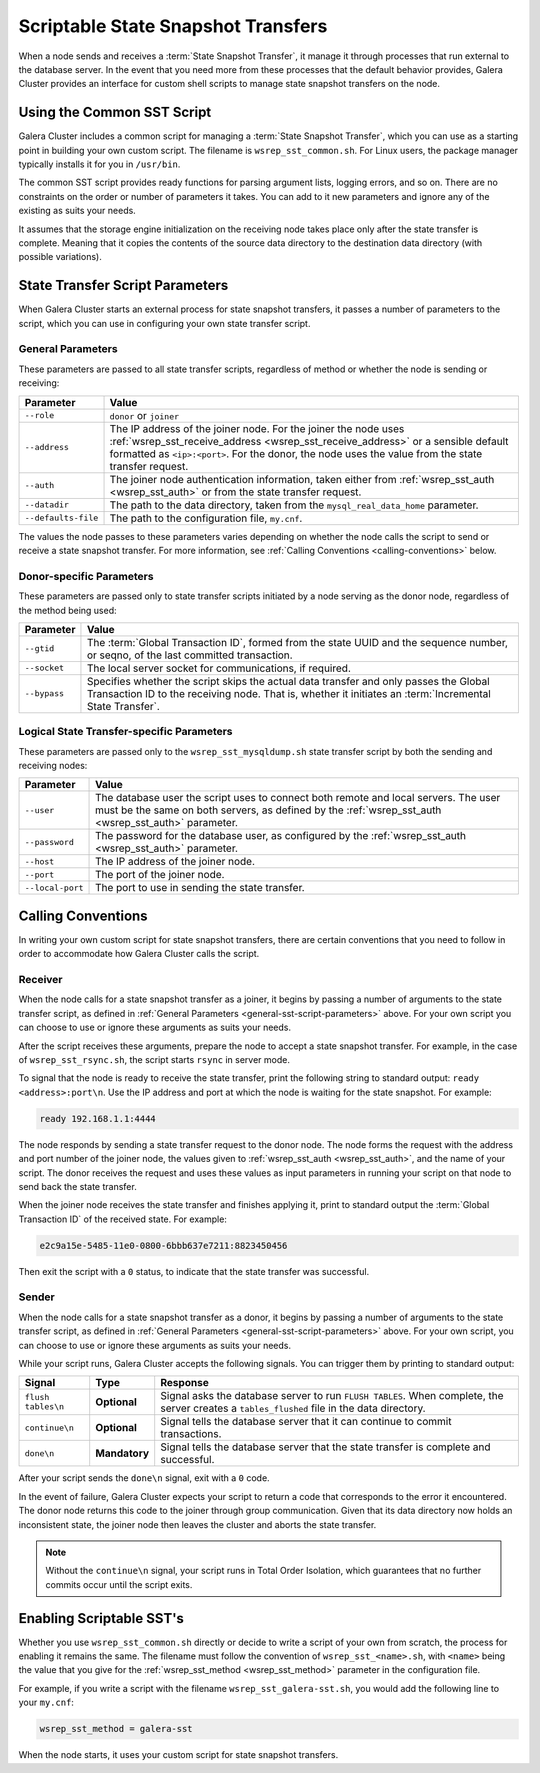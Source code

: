 
=====================================
Scriptable State Snapshot Transfers
=====================================
.. _`scriptable-sst`:

When a node sends and receives a :term:`State Snapshot Transfer`, it manage it through processes that run external to the database server.  In the event that you need more from these processes that the default behavior provides, Galera Cluster provides an interface for custom shell scripts to manage state snapshot transfers on the node.

------------------------------
Using the Common SST Script
------------------------------
.. _`writing-custom-sst`:

Galera Cluster includes a common script for managing a :term:`State Snapshot Transfer`, which you can use as a starting point in building your own custom script.  The filename is ``wsrep_sst_common.sh``.  For Linux users, the package manager typically installs it for you in ``/usr/bin``.

The common SST script provides ready functions for parsing argument lists, logging errors, and so on.  There are no constraints on the order or number of parameters it takes.  You can add to it new parameters and ignore any of the existing as suits your needs.

It assumes that the storage engine initialization on the receiving node takes place only after the state transfer is complete.  Meaning that it copies the contents of the source data directory to the destination data directory (with possible variations).

---------------------------------
State Transfer Script Parameters
---------------------------------
.. _`sst-script-parameters`:

When Galera Cluster starts an external process for state snapshot transfers, it passes a number of parameters to the script, which you can use in configuring your own state transfer script.

^^^^^^^^^^^^^^^^^^^^^
General Parameters
^^^^^^^^^^^^^^^^^^^^^
.. _`general-sst-script-parameters`:

These parameters are passed to all state transfer scripts, regardless of method or whether the node is sending or receiving:

+---------------------+----------------------------------------------------+
| Parameter           | Value                                              |
+=====================+====================================================+
| ``--role``          | ``donor`` or ``joiner``                            |
+---------------------+----------------------------------------------------+
| ``--address``       | The IP address of the joiner node.  For the joiner |
|                     | the node uses :ref:`wsrep_sst_receive_address      |
|                     | <wsrep_sst_receive_address>` or a sensible default |
|                     | formatted as ``<ip>:<port>``.  For the donor, the  |
|                     | node uses the value from the state transfer        |
|                     | request.                                           |
+---------------------+----------------------------------------------------+
| ``--auth``          | The joiner node authentication information, taken  |
|                     | either from :ref:`wsrep_sst_auth <wsrep_sst_auth>` |
|                     | or from the state transfer request.                |
+---------------------+----------------------------------------------------+
| ``--datadir``       | The path to the data directory, taken from the     |
|                     | ``mysql_real_data_home`` parameter.                |
+---------------------+----------------------------------------------------+
| ``--defaults-file`` | The path to the configuration file, ``my.cnf``.    |
+---------------------+----------------------------------------------------+

The values the node passes to these parameters varies depending on whether the node calls the script to send or receive a state snapshot transfer.  For more information, see :ref:`Calling Conventions <calling-conventions>` below.

  
^^^^^^^^^^^^^^^^^^^^^^^^^^
Donor-specific Parameters
^^^^^^^^^^^^^^^^^^^^^^^^^^
.. _`donor-sst-script-parameters`:

These parameters are passed only to state transfer scripts initiated by a node serving as the donor node, regardless of the method being used:

+---------------------+----------------------------------------------------+
| Parameter           | Value                                              |
+=====================+====================================================+
| ``--gtid``          | The :term:`Global Transaction ID`, formed from the |
|                     | state UUID and the sequence number, or seqno, of   |
|                     | the last committed transaction.                    |
+---------------------+----------------------------------------------------+
| ``--socket``        | The local server socket for communications, if     |
|                     | required.                                          |
+---------------------+----------------------------------------------------+
| ``--bypass``        | Specifies whether the script skips the actual data |
|                     | transfer and only passes the Global                |
|                     | Transaction ID  to the receiving node.  That is,   |
|                     | whether it initiates an                            |
|                     | :term:`Incremental State Transfer`.                |
+---------------------+----------------------------------------------------+


^^^^^^^^^^^^^^^^^^^^^^^^^^^^^^^^^^^^^^^^^^^^
Logical State Transfer-specific Parameters
^^^^^^^^^^^^^^^^^^^^^^^^^^^^^^^^^^^^^^^^^^^^
.. _`mysqldump-sst-parameters`:

These parameters are passed only to the ``wsrep_sst_mysqldump.sh`` state transfer script by both the sending and receiving nodes:

+---------------------+----------------------------------------------------+
| Parameter           | Value                                              |
+=====================+====================================================+
| ``--user``          | The database user the script uses to connect both  |
|                     | remote and local servers.  The user must be the    |
|                     | same on both servers, as defined by the            |
|                     | :ref:`wsrep_sst_auth <wsrep_sst_auth>` parameter.  |
+---------------------+----------------------------------------------------+
| ``--password``      | The password for the database user, as configured  |
|                     | by the :ref:`wsrep_sst_auth <wsrep_sst_auth>`      |
|                     | parameter.                                         |
+---------------------+----------------------------------------------------+
| ``--host``          | The IP address of the joiner node.                 |
+---------------------+----------------------------------------------------+
| ``--port``          | The port of the joiner node.                       |
+---------------------+----------------------------------------------------+
| ``--local-port``    | The port to use in sending the state transfer.     |
+---------------------+----------------------------------------------------+


----------------------------
Calling Conventions
----------------------------
.. _`calling-conventions`:

In writing your own custom script for state snapshot transfers, there are certain conventions that you need to follow in order to accommodate how Galera Cluster calls the script.

^^^^^^^^^^^^^^^^^^^^^^^^^^^
Receiver
^^^^^^^^^^^^^^^^^^^^^^^^^^^
.. _`call-receiver`:

When the node calls for a state snapshot transfer as a joiner, it begins by passing a number of arguments to the state transfer script, as defined in :ref:`General Parameters <general-sst-script-parameters>` above.  For your own script you can choose to use or ignore these arguments as suits your needs.

After the script receives these arguments, prepare the node to accept a state snapshot transfer.  For example, in the case of ``wsrep_sst_rsync.sh``, the script starts ``rsync`` in server mode.

To signal that the node is ready to receive the state transfer, print the following string to standard output: ``ready <address>:port\n``.  Use the IP address and port at which the node is waiting for the state snapshot.  For example:

.. code-block:: console

   ready 192.168.1.1:4444

The node responds by sending a state transfer request to the donor node.  The node forms the request with the address and port number of the joiner node, the values given to :ref:`wsrep_sst_auth <wsrep_sst_auth>`, and the name of your script.  The donor receives the request and uses these values as input parameters in running your script on that node to send back the state transfer.

When the joiner node receives the state transfer and finishes applying it, print to standard output the :term:`Global Transaction ID` of the received state.  For example:

.. code-block:: console
		
	e2c9a15e-5485-11e0-0800-6bbb637e7211:8823450456

Then exit the script with a ``0`` status, to indicate that the state transfer was successful.

^^^^^^^^^^^^^^^^^^^^^^^^
Sender
^^^^^^^^^^^^^^^^^^^^^^^^
.. _`call-sender`:

When the node calls for a state snapshot transfer as a donor, it begins by passing a number of arguments to the state transfer script, as defined in :ref:`General Parameters <general-sst-script-parameters>` above.  For your own script, you can choose to use or ignore these arguments as suits your needs.

While your script runs, Galera Cluster accepts the following signals.  You can trigger them by printing to standard output:

+--------------------+---------------+-------------------------------------------+
| Signal             | Type          | Response                                  |
+====================+===============+===========================================+
| ``flush tables\n`` | **Optional**  | Signal asks the database server to run    |
|                    |               | ``FLUSH TABLES``.  When complete, the     |
|                    |               | server creates a ``tables_flushed`` file  |
|                    |               | in the data directory.                    |
+--------------------+---------------+-------------------------------------------+
| ``continue\n``     | **Optional**  | Signal tells the database server that it  |
|                    |               | can continue to commit transactions.      |
+--------------------+---------------+-------------------------------------------+
| ``done\n``         | **Mandatory** | Signal tells the database server that the |
|                    |               | state transfer is complete and successful.|
+--------------------+---------------+-------------------------------------------+

After your script sends the ``done\n`` signal, exit with a ``0`` code.

In the event of failure, Galera Cluster expects your script to return a code that corresponds to the error it encountered.  The donor node returns this code to the joiner through group communication.  Given that its data directory now holds an inconsistent state, the joiner node then leaves the cluster and aborts the state transfer.

.. note:: Without the ``continue\n`` signal, your script runs in Total Order Isolation, which guarantees that no further commits occur until the script exits.

	  
-----------------------------
Enabling Scriptable SST's
-----------------------------
.. _`enabling-ssst`:

Whether you use ``wsrep_sst_common.sh`` directly or decide to write a script of your own from scratch, the process for enabling it remains the same.  The filename must follow the convention of ``wsrep_sst_<name>.sh``, with ``<name>`` being the value that you give for the :ref:`wsrep_sst_method <wsrep_sst_method>` parameter in the configuration file.

For example, if you write a script with the filename ``wsrep_sst_galera-sst.sh``, you would add the following line to your ``my.cnf``:

.. code-block:: ini

   wsrep_sst_method = galera-sst

When the node starts, it uses your custom script for state snapshot transfers.



.. |---|   unicode:: U+2014 .. EM DASH
   :trim:
   
